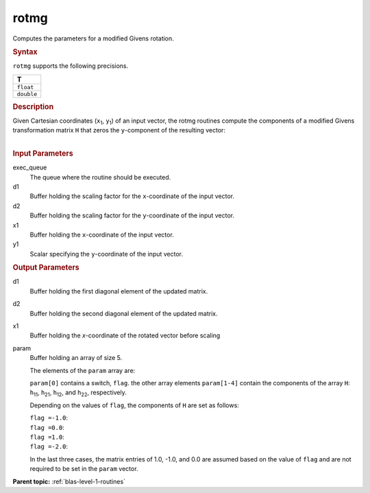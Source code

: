 .. _rotmg:

rotmg
=====


.. container::


   Computes the parameters for a modified Givens rotation.


   .. container:: section
      :name: GUID-DF41021D-C145-495B-A717-45FB5F36E676


      .. rubric:: Syntax
         :name: syntax
         :class: sectiontitle


      .. cpp:function::  void rotmg(queue &exec_queue, buffer<T,1> &d1,      buffer<T,1> &d2, buffer<T,1> &x1, buffer<T,1> &y1, buffer<T,1>      &param)

      ``rotmg`` supports the following precisions.


      .. list-table:: 
         :header-rows: 1

         * -  T 
         * -  ``float`` 
         * -  ``double`` 




.. container:: section
   :name: GUID-5525F11C-A739-487E-A7CC-6886A088035D


   .. rubric:: Description
      :name: description
      :class: sectiontitle


   Given Cartesian coordinates (``x``\ :sub:`1`, ``y``\ :sub:`1`) of an
   input vector, the rotmg routines compute the components of a modified
   Givens transformation matrix ``H`` that zeros the ``y``-component of
   the resulting vector:


   | 
   | |image0|


.. container:: section
   :name: GUID-21946B3A-A859-4293-8EE7-965328AA6717


   .. rubric:: Input Parameters
      :name: input-parameters
      :class: sectiontitle


   exec_queue
      The queue where the routine should be executed.


   d1
      Buffer holding the scaling factor for the ``x``-coordinate of the
      input vector.


   d2
      Buffer holding the scaling factor for the ``y``-coordinate of the
      input vector.


   x1
      Buffer holding the ``x``-coordinate of the input vector.


   y1
      Scalar specifying the ``y``-coordinate of the input vector.


.. container:: section
   :name: GUID-1C0481DB-BB35-4DB7-941F-649EDAA77C6F


   .. rubric:: Output Parameters
      :name: output-parameters
      :class: sectiontitle


   d1
      Buffer holding the first diagonal element of the updated matrix.


   d2
      Buffer holding the second diagonal element of the updated matrix.


   x1
      Buffer holding the *x*-coordinate of the rotated vector before
      scaling


   param
      Buffer holding an array of size 5.


      The elements of the ``param`` array are:


      ``param[0]`` contains a switch, ``flag``. the other array elements
      ``param[1-4]`` contain the components of the array ``H``:
      ``h``\ :sub:`11`, ``h``\ :sub:`21`, ``h``\ :sub:`12`, and
      ``h``\ :sub:`22`, respectively.


      Depending on the values of ``flag``, the components of ``H`` are
      set as follows:


      | ``flag =``\ ``-1.0``:
      | |image1|


      | ``flag =``\ ``0.0``:
      | |image2|


      | ``flag =``\ ``1.0``:
      | |image3|


      | ``flag =``\ ``-2.0``:
      | |image4|


      In the last three cases, the matrix entries of 1.0, -1.0, and 0.0
      are assumed based on the value of ``flag`` and are not required to
      be set in the ``param`` vector.


.. container:: familylinks


   .. container:: parentlink


      **Parent topic:** :ref:`blas-level-1-routines`
      


.. container::


.. |image0| image:: ../equations/GUID-D6A2FFBB-116D-4A37-A278-47F163915ee1.png
.. |image1| image:: ../equations/GUID-D6A2FFBB-116D-4A37-A278-47F163915ee2.png
.. |image2| image:: ../equations/GUID-D6A2FFBB-116D-4A37-A278-47F163915ee3.png
.. |image3| image:: ../equations/GUID-D6A2FFBB-116D-4A37-A278-47F163915ee4.png
.. |image4| image:: ../equations/GUID-D6A2FFBB-116D-4A37-A278-47F163915ee5.png

